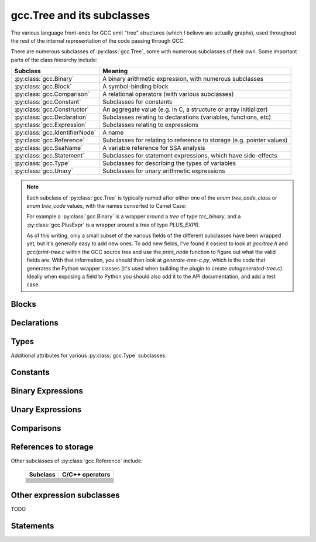 .. Copyright 2011, 2012 David Malcolm <dmalcolm@redhat.com>
   Copyright 2011, 2012 Red Hat, Inc.

   This is free software: you can redistribute it and/or modify it
   under the terms of the GNU General Public License as published by
   the Free Software Foundation, either version 3 of the License, or
   (at your option) any later version.

   This program is distributed in the hope that it will be useful, but
   WITHOUT ANY WARRANTY; without even the implied warranty of
   MERCHANTABILITY or FITNESS FOR A PARTICULAR PURPOSE.  See the GNU
   General Public License for more details.

   You should have received a copy of the GNU General Public License
   along with this program.  If not, see
   <http://www.gnu.org/licenses/>.

gcc.Tree and its subclasses
===========================

The various language front-ends for GCC emit "tree" structures (which I believe
are actually graphs), used throughout the rest of the internal representation of
the code passing through GCC.

.. py:class:: gcc.Tree

   A ``gcc.Tree`` is a wrapper around GCC's `tree` type

   .. py:method:: debug()

      Dump the tree to stderr, using GCC's own diagnostic routines

   .. py:attribute:: type

      Instance of :py:class:`gcc.Tree` giving the type of the node

   .. py:attribute:: addr

     (long) The address of the underlying GCC object in memory

   The __str__ method is implemented using GCC's own pretty-printer for trees,
   so e.g.::

      str(t)

   might return::

      'int <T531> (int, char * *)'

   for a `gcc.FunctionDecl`

   .. py:attribute:: str_no_uid

      A string representation of this object, like str(), but without
      including any internal UIDs.

      This is intended for use in selftests that compare output against some
      expected value, to avoid embedding values that change into the expected
      output.

      For example, given the type declaration above, where `str(t)` might
      return::

         'int <T531> (int, char * *)'

      where the UID "531" is liable to change from compile to compile, whereas
      `t.str_no_uid` has value::

         'int <Txxx> (int, char * *)'

      which won't arbitrarily change each time.

There are numerous subclasses of :py:class:`gcc.Tree`, some with numerous
subclasses of their own.  Some important parts of the class hierarchy include:

==================================   =======================================
Subclass                             Meaning
==================================   =======================================
:py:class:`gcc.Binary`               A binary arithmetic expression, with
                                     numerous subclasses
:py:class:`gcc.Block`                A symbol-binding block
:py:class:`gcc.Comparison`           A relational operators (with various
                                     subclasses)
:py:class:`gcc.Constant`             Subclasses for constants
:py:class:`gcc.Constructor`          An aggregate value (e.g. in C, a
                                     structure or array initializer)
:py:class:`gcc.Declaration`          Subclasses relating to declarations
                                     (variables, functions, etc)
:py:class:`gcc.Expression`           Subclasses relating to expressions
:py:class:`gcc.IdentifierNode`       A name
:py:class:`gcc.Reference`            Subclasses for relating to reference to
                                     storage (e.g. pointer values)
:py:class:`gcc.SsaName`              A variable reference for SSA analysis
:py:class:`gcc.Statement`            Subclasses for statement expressions,
                                     which have side-effects
:py:class:`gcc.Type`                 Subclasses for describing the types of
                                     variables
:py:class:`gcc.Unary`                Subclasses for unary arithmetic
                                     expressions
==================================   =======================================

.. note::

   Each subclass of :py:class:`gcc.Tree` is typically named
   after either one of the `enum tree_code_class` or `enum tree_code` values,
   with the names converted to Camel Case:

   For example a :py:class:`gcc.Binary` is a wrapper around a `tree` of type
   `tcc_binary`, and  a :py:class:`gcc.PlusExpr` is a wrapper around a `tree`
   of type `PLUS_EXPR`.

   As of this writing, only a small subset of the various fields of the different
   subclasses have been wrapped yet, but it's generally easy to add new ones.  To
   add new fields, I've found it easiest to look at `gcc/tree.h` and
   `gcc/print-tree.c` within the GCC source tree and use the `print_node` function
   to figure out what the valid fields are.  With that information, you should
   then look at `generate-tree-c.py`, which is the code that generates the Python
   wrapper classes (it's used when building the plugin to create
   `autogenerated-tree.c`).  Ideally when exposing a field to Python you should
   also add it to the API documentation, and add a test case.

.. py:function:: gccutils.pformat(tree)

   This function attempts to generate a debug dump of a :py:class:`gcc.Tree`
   and all of its "interesting" attributes, recursively.  It's loosely modelled
   on Python's `pprint` module and GCC's own `debug_tree` diagnostic routine
   using indentation to try to show the structure.

   It returns a string.

   It differs from :py:meth:`gcc.Tree.debug()` in that it shows the Python
   wrapper objects, rather than the underlying GCC data structures
   themselves.  For example, it can't show attributes that haven't been
   wrapped yet.

   Objects that have already been reported within this call are abbreviated
   to "..." to try to keep the output readable.

   Example output::

      <FunctionDecl
        repr() = gcc.FunctionDecl('main')
        superclasses = (<type 'gcc.Declaration'>, <type 'gcc.Tree'>)
        .function = gcc.Function('main')
        .location = /home/david/coding/gcc-python/test.c:15
        .name = 'main'
        .type = <FunctionType
                  repr() = <gcc.FunctionType object at 0x2f62a60>
                  str() = 'int <T531> (int, char * *)'
                  superclasses = (<type 'gcc.Type'>, <type 'gcc.Tree'>)
                  .name = None
                  .type = <IntegerType
                            repr() = <gcc.IntegerType object at 0x2f629d0>
                            str() = 'int'
                            superclasses = (<type 'gcc.Type'>, <type 'gcc.Tree'>)
                            .const = False
                            .name = <TypeDecl
                                      repr() = gcc.TypeDecl('int')
                                      superclasses = (<type 'gcc.Declaration'>, <type 'gcc.Tree'>)
                                      .location = None
                                      .name = 'int'
                                      .pointer = <PointerType
                                                   repr() = <gcc.PointerType object at 0x2f62b80>
                                                   str() = ' *'
                                                   superclasses = (<type 'gcc.Type'>, <type 'gcc.Tree'>)
                                                   .dereference = ... ("gcc.TypeDecl('int')")
                                                   .name = None
                                                   .type = ... ("gcc.TypeDecl('int')")
                                                 >
                                      .type = ... ('<gcc.IntegerType object at 0x2f629d0>')
                                    >
                            .precision = 32
                            .restrict = False
                            .type = None
                            .unsigned = False
                            .volatile = False
                          >
                >
      >

.. py:function:: gccutils.pprint(tree)

   Similar to :py:meth:`gccutils.pformat()`, but prints the output to stdout.

   (should this be stderr instead? probably should take a stream as an arg, but
   what should the default be?)


Blocks
------

.. py:class:: gcc.Block

   A symbol binding block, such as the global symbols within a compilation unit.

   .. py:attribute:: vars

      The list of :py:class:`gcc.Tree` for the declarations and labels in this
      block

Declarations
------------

.. py:class:: gcc.Declaration

   A subclass of :py:class:`gcc.Tree` indicating a declaration

   Corresponds to the `tcc_declaration` value of `enum tree_code_class` within
   GCC's own C sources.

   .. py:attribute:: name

      (string) the name of this declaration


   .. py:attribute:: location

      The :py:class:`gcc.Location` for this declaration

   .. py:attribute:: is_artificial

      (bool) Is this declaration a compiler-generated entity, rather than
      one provided by the user?

      An example of such an "artificial" declaration occurs within the
      arguments of C++ methods: the initial `this` argument is a
      compiler-generated :py:class:`gcc.ParmDecl`.

   .. py:attribute:: is_builtin

      (bool) Is this declaration a compiler-builtin?

.. py:class:: gcc.FieldDecl

   A subclass of :py:class:`gcc.Declaration` indicating the declaration of a
   field within a structure.

   .. py:attribute:: name

      (string) The name of this field


.. py:class:: gcc.FunctionDecl

   A subclass of :py:class:`gcc.Declaration` indicating the declaration of a
   function.   Internally, this wraps a `(struct tree_function_decl *)`

   .. py:attribute:: function

      The :py:class:`gcc.Function` for this declaration

   .. py:attribute:: arguments

      List of :py:class:`gcc.ParmDecl` representing the arguments of this
      function

   .. py:attribute:: result

      The :py:class:`gcc.ResultDecl` representing the return value of this
      function

   .. py:attribute:: fullname

      .. note:: This attribute is only usable with C++ code.  Attempting to use
         it from another language will lead to a `RuntimeError` exception.

      (string) The "full name" of this function, including the scope, return
      type and default arguments.

      For example, given this code:

      .. code-block:: c++

         namespace Example {
             struct Coord {
                 int x;
                 int y;
             };

             class Widget {
             public:
                 void set_location(const struct Coord& coord);
             };
         };

      `set_location`'s fullname is::

         'void Example::Widget::set_location(const Example::Coord&)'

   .. py:attribute:: callgraph_node

      The :py:class:`gcc.CallgraphNode` for this function declaration, or
      `None`

   .. py:attribute:: is_public

      (bool) For C++: is this declaration "public"

   .. py:attribute:: is_private

      (bool) For C++: is this declaration "private"

   .. py:attribute:: is_protected

      (bool) For C++: is this declaration "protected"

   .. py:attribute:: is_static

      (bool) For C++: is this declaration "static"

.. py:class:: gcc.ParmDecl

   A subclass of :py:class:`gcc.Declaration` indicating the declaration of a
   parameter to a function or method.

.. py:class:: gcc.ResultDecl

   A subclass of :py:class:`gcc.Declaration` declararing a dummy variable that
   will hold the return value from a function.

.. py:class:: gcc.VarDecl

   A subclass of :py:class:`gcc.Declaration` indicating the declaration of a
   variable (e.g. a global or a local).

   .. py:attribute:: initial

      The initial value for this variable as a :py:class:`gcc.Constructor`,
      or None

   .. py:attribute:: static

      (boolean) Is this variable to be allocated with static storage?

.. py:class:: gcc.NamespaceDecl

   A subclass of :py:class:`gcc.Declaration` representing a C++ namespace

   .. py:attribute:: alias_of

      The :py:class:`gcc.NamespaceDecl` which this namespace is an alias of
      or None if this namespace is not an alias.

   .. py:attribute:: declarations

      .. note:: This attribute is only usable with non-alias namespaces.
                Accessing it on an alias will lead to a RuntimeError exception.

      List of :py:class:`gcc.Declaration` objects in this namespace.
      This attribute is only valid for non-aliases

   .. py:attribute:: namespaces

      .. note:: This attribute is only usable with non-alias namespaces.
                Accessing it on an alias will lead to a RuntimeError exception.

      List of :py:class:`gcc.NamespaceDecl` objects nested in this namespace.
      This attribute is only valid for non-aliases

   .. py:method:: lookup(name)

      Locate the given name within the namespace, returning a
      :py:class:`gcc.Tree` or `None`

   .. py:method:: unalias()

      Always returns a :py:class:`gcc.NamespaceDecl` object which is not an alias.
      Returns self if this namespace is not an alias.


  ..        Declaration
  ..            ClassMethodDecl
  ..            ConstDecl
  ..            DebugExprDecl
  ..            FieldDecl
  ..            FunctionDecl
  ..            ImportedDecl
  ..            InstanceMethodDecl
  ..            KeywordDecl
  ..            LabelDecl
  ..            NamespaceDecl
  ..            ParmDecl
  ..            PropertyDecl
  ..            ResultDecl
  ..            TemplateDecl
  ..            TranslationUnitDecl
  ..            TypeDecl
  ..            UsingDecl
  ..            VarDecl


Types
-----

.. py:class:: gcc.Type

   A subclass of `gcc.Tree` indicating a type

   Corresponds to the `tcc_type` value of `enum tree_code_class` within
   GCC's own C sources.

   .. py:attribute:: name

      The :py:class:`gcc.IdentifierNode` for the name of the type, or `None`.

   .. py:attribute:: pointer

      The :py:class:`gcc.PointerType` representing the `(this_type *)` type

   .. py:attribute:: attributes

      The user-defined attributes on this type (using GCC's `__attribute`
      syntax), as a dictionary (mapping from attribute names to list of
      values).  Typically this will be the empty dictionary.

   .. py:attribute:: sizeof

      `sizeof()` this type, as an `int`, or raising `TypeError` for those
      types which don't have a well-defined size

   The standard C types are accessible via class methods of :py:class:`gcc.Type`.
   They are only created by GCC after plugins are loaded, and so they're
   only visible during callbacks, not during the initial run of the code.
   (yes, having them as class methods is slightly clumsy).

   Each of the following returns a :py:class:`gcc.Type` instance representing
   the given type (or None at startup before any passes, when the types don't
   yet exist)

      =============================  =====================
      Class method                   C Type
      =============================  =====================
      gcc.Type.void()                `void`
      gcc.Type.size_t()              `size_t`
      gcc.Type.char()                `char`
      gcc.Type.signed_char()         `signed char`
      gcc.Type.unsigned_char()       `unsigned char`
      gcc.Type.double()              `double`
      gcc.Type.float()               `float`
      gcc.Type.short()               `short`
      gcc.Type.unsigned_short()      `unsigned short`
      gcc.Type.int()                 `int`
      gcc.Type.unsigned_int()        `unsigned int`
      gcc.Type.long()                `long`
      gcc.Type.unsigned_long()       `unsigned long`
      gcc.Type.long_double()         `long double`
      gcc.Type.long_long()           `long long`
      gcc.Type.unsigned_long_long()  `unsigned long long`
      gcc.Type.int128()              `int128`
      gcc.Type.unsigned_int128()     `unsigned int128`
      gcc.Type.uint32()              `uint32`
      gcc.Type.uint64()              `uint64`
      =============================  =====================

.. py:class:: gcc.IntegerType

   Subclass of :py:class:`gcc.Type`, adding a few properties:

   .. py:attribute:: unsigned

      (Boolean) True for 'unsigned', False for 'signed'

   .. py:attribute:: precision

      (int) The precision of this type in bits, as an int (e.g. 32)

   .. py:attribute:: signed_equivalent

      The gcc.IntegerType for the signed version of this type

   .. py:attribute:: unsigned_equivalent

      The gcc.IntegerType for the unsigned version of this type

   .. py:attribute:: max_value

      The maximum possible value for this type, as a
      :py:class:`gcc.IntegerCst`

   .. py:attribute:: min_value

      The minimum possible value for this type, as a
      :py:class:`gcc.IntegerCst`

.. py:class:: gcc.FloatType

   Subclass of :py:class:`gcc.Type` representing C's `float` and `double` types

   .. py:attribute:: precision

      (int) The precision of this type in bits (32 for `float`; 64 for
      `double`)

.. py:class:: gcc.PointerType

   Subclass of :py:class:`gcc.Type` representing a pointer type, such as
   an `int *`

   .. py:attribute:: dereference

      The :py:class:`gcc.Type` that this type points to.  In the above
      example (`int *`), this would be the `int` type.

.. py:class:: gcc.ArrayType

   Subclass of :py:class:`gcc.Type` representing an array type.  For example,
   in a C declaration such as::

      char buf[16]

   we have a :py:class:`gcc.VarDecl` for `buf`, and its type is an instance of
   :py:class:`gcc.ArrayType`, representing `char [16]`.

   .. py:attribute:: dereference

      The :py:class:`gcc.Type` that this type points to.  In the above
      example, this would be the `char` type.

   .. py:attribute:: range

      The :py:class:`gcc.Type` that represents the range of the
      array's indices.  If the array has a known range, then this will
      ordinarily be an :py:class:`gcc.IntegerType` whose `min_value`
      and `max_value` are the (inclusive) bounds of the array.  If the
      array does not have a known range, then this attribute will be
      `None`.

      That is, in the example above, `range.min_val` is `0`, and
      `range.max_val` is `15`.

      But, for a C declaration like::

         extern char array[];

      the type's `range` would be `None`.

.. py:class:: gcc.VectorType

   .. py:attribute:: dereference

      The :py:class:`gcc.Type` that this type points to

Additional attributes for various :py:class:`gcc.Type` subclasses:

   .. py:attribute:: const

      (Boolean) Does this type have the `const` modifier?

   .. py:attribute:: const_equivalent

      The :py:class:`gcc.Type` for the `const` version of this type

   .. py:attribute:: volatile

      (Boolean) Does this type have the `volatile` modifier?

   .. py:attribute:: volatile_equivalent

      The :py:class:`gcc.Type` for the `volatile` version of this type

   .. py:attribute:: restrict

      (Boolean) Does this type have the `restrict` modifier?

   .. py:attribute:: restrict_equivalent

      The :py:class:`gcc.Type` for the `restrict` version of this type


.. py:class:: gcc.FunctionType

   Subclass of :py:class:`gcc.Type` representing the type of a given function
   (or or a typedef to a function type, e.g. for callbacks).

   See also :py:class:`gcc.FunctionType`

   The `type` attribute holds the return type.

   .. py:attribute:: argument_types

      A tuple of :py:class:`gcc.Type` instances, representing the function's
      argument types

   .. py:function:: gccutils.get_nonnull_arguments(funtype)

      This is a utility function for working with the `"nonnull"` custom
      attribute on function types:

      http://gcc.gnu.org/onlinedocs/gcc/Function-Attributes.html

      Return a `frozenset` of 0-based integers, giving the arguments for
      which we can assume "nonnull-ness", handling the various cases of:

          * the attribute isn't present (returning the empty frozenset)

          * the attribute is present, without args (all pointer args are
            non-NULL)

          * the attribute is present, with a list of 1-based argument indices
            (Note that the result is still 0-based)

.. py:class:: gcc.MethodType

   Subclass of :py:class:`gcc.Type` representing the type of a given method.
   Similar to :py:class:`gcc.FunctionType`

   The `type` attribute holds the return type.

   .. py:attribute:: argument_types

      A tuple of :py:class:`gcc.Type` instances, representing the function's
      argument types

.. py:class:: gcc.RecordType

   A compound type, such as a C `struct`

   .. py:attribute:: fields

      The fields of this type, as a list of :py:class:`gcc.FieldDecl` instances

   You can look up C structures by looking within the top-level
   :py:class:`gcc.Block` within the current translation unit.  For example,
   given this sample C code:

    .. literalinclude:: ../tests/examples/c/struct/input.c
      :lines: 20-30
      :language: c

  then the following Python code:

    .. literalinclude:: ../tests/examples/c/struct/script.py
      :lines: 21-40

  will generate this output:

    .. literalinclude:: ../tests/examples/c/struct/stdout.txt

Constants
---------

.. py:class:: gcc.Constant

   Subclass of :py:class:`gcc.Tree` indicating a constant value.

   Corresponds to the `tcc_constant` value of `enum tree_code_class` within
   GCC's own C sources.

   .. py:attribute:: constant

      The actual value of this constant, as the appropriate Python type:

      ==============================  ===============
      Subclass                        Python type
      ==============================  ===============
      .. py:class:: ComplexCst
      .. py:class:: FixedCst
      .. py:class:: IntegerCst        `int` or `long`
      .. py:class:: PtrmemCst
      .. py:class:: RealCst           `float`
      .. py:class:: StringCst         `str`
      .. py:class:: VectorCst
      ==============================  ===============


Binary Expressions
------------------

.. py:class:: gcc.Binary

   Subclass of :py:class:`gcc.Tree` indicating a binary expression.

   Corresponds to the `tcc_binary` value of `enum tree_code_class` within
   GCC's own C sources.

   .. py:attribute:: location

      The :py:class:`gcc.Location` for this binary expression

   .. py:classmethod:: get_symbol()

      Get the symbol used in debug dumps for this :py:class:`gcc.Binary`
      subclass, if any, as a `str`.  A table showing these strings can be
      seen :ref:`here <get_symbols>`.

   Has subclasses for the various kinds of binary expression.  These
   include:

   .. These tables correspond to GCC's "tree.def"

   Simple arithmetic:

      ============================    ======================  ==============
      Subclass                        C/C++ operators         enum tree_code
      ============================    ======================  ==============
      .. py:class:: gcc.PlusExpr      `+`                     PLUS_EXPR
      .. py:class:: gcc.MinusExpr     `-`                     MINUS_EXPR
      .. py:class:: gcc.MultExpr      `*`                     MULT_EXPR
      ============================    ======================  ==============

   Pointer addition:

      =================================    =================  =================
      Subclass                             C/C++ operators    enum tree_code
      =================================    =================  =================
      .. py:class:: gcc.PointerPlusExpr                       POINTER_PLUS_EXPR
      =================================    =================  =================

   Various division operations:

      ==============================  ===============
      Subclass                        C/C++ operators
      ==============================  ===============
      .. py:class:: gcc.TruncDivExr
      .. py:class:: gcc.CeilDivExpr
      .. py:class:: gcc.FloorDivExpr
      .. py:class:: gcc.RoundDivExpr
      ==============================  ===============

   The remainder counterparts of the above division operators:

      ==============================  ===============
      Subclass                        C/C++ operators
      ==============================  ===============
      .. py:class:: gcc.TruncModExpr
      .. py:class:: gcc.CeilModExpr
      .. py:class:: gcc.FloorModExpr
      .. py:class:: gcc.RoundModExpr
      ==============================  ===============

   Division for reals:

      ===================================  ======================
      Subclass                             C/C++ operators
      ===================================  ======================
      .. py:class:: gcc.RdivExpr
      ===================================  ======================

   Division that does not need rounding (e.g. for pointer subtraction in C):

      ===================================  ======================
      Subclass                             C/C++ operators
      ===================================  ======================
      .. py:class:: gcc.ExactDivExpr
      ===================================  ======================

   Max and min:

      ===================================  ======================
      Subclass                             C/C++ operators
      ===================================  ======================
      .. py:class:: gcc.MaxExpr
      .. py:class:: gcc.MinExpr
      ===================================  ======================

    Shift and rotate operations:

      ===================================  ======================
      Subclass                             C/C++ operators
      ===================================  ======================
      .. py:class:: gcc.LrotateExpr
      .. py:class:: gcc.LshiftExpr         `<<`, `<<=`
      .. py:class:: gcc.RrotateExpr
      .. py:class:: gcc.RshiftExpr         `>>`, `>>=`
      ===================================  ======================

   Bitwise binary expressions:

      ===================================  =========================
      Subclass                             C/C++ operators
      ===================================  =========================
      .. py:class:: gcc.BitAndExpr         `&`, `&=` (bitwise "and")
      .. py:class:: gcc.BitIorExpr         `|`, `|=` (bitwise "or")
      .. py:class:: gcc.BitXorExpr         `^`, `^=` (bitwise "xor")
      ===================================  =========================

  Other gcc.Binary subclasses:

      ========================================  ==================================
      Subclass                                  Usage
      ========================================  ==================================
      .. py:class:: gcc.CompareExpr
      .. py:class:: gcc.CompareGExpr
      .. py:class:: gcc.CompareLExpr
      .. py:class:: gcc.ComplexExpr
      .. py:class:: gcc.MinusNomodExpr
      .. py:class:: gcc.PlusNomodExpr
      .. py:class:: gcc.RangeExpr
      .. py:class:: gcc.UrshiftExpr
      .. py:class:: gcc.VecExtractevenExpr
      .. py:class:: gcc.VecExtractoddExpr
      .. py:class:: gcc.VecInterleavehighExpr
      .. py:class:: gcc.VecInterleavelowExpr
      .. py:class:: gcc.VecLshiftExpr
      .. py:class:: gcc.VecPackFixTruncExpr
      .. py:class:: gcc.VecPackSatExpr
      .. py:class:: gcc.VecPackTruncExpr
      .. py:class:: gcc.VecRshiftExpr
      .. py:class:: gcc.WidenMultExpr
      .. py:class:: gcc.WidenMultHiExpr
      .. py:class:: gcc.WidenMultLoExpr
      .. py:class:: gcc.WidenSumExpr
      ========================================  ==================================
 

Unary Expressions
-----------------


.. py:class:: gcc.Unary

   Subclass of :py:class:`gcc.Tree` indicating a unary expression (i.e. taking a
   single argument).

   Corresponds to the `tcc_unary` value of `enum tree_code_class` within
   GCC's own C sources.

   .. py:attribute:: operand

      The operand of this operator, as a :py:class:`gcc.Tree`.

   .. py:attribute:: location

      The :py:class:`gcc.Location` for this unary expression

   .. py:classmethod:: get_symbol()

      Get the symbol used in debug dumps for this :py:class:`gcc.Unary`
      subclass, if any, as a `str`.  A table showing these strings can be
      seen :ref:`here <get_symbols>`.

   Subclasses include:

      ======================================  ==================================================
      Subclass                                Meaning; C/C++ operators
      ======================================  ==================================================
      .. py:class:: gcc.AbsExpr               Absolute value
      .. py:class:: gcc.AddrSpaceConvertExpr  Conversion of pointers between address spaces
      .. py:class:: gcc.BitNotExpr            `~` (bitwise "not")
      .. py:class:: gcc.CastExpr
      .. py:class:: gcc.ConjExpr              For complex types: complex conjugate
      .. py:class:: gcc.ConstCastExpr
      .. py:class:: gcc.ConvertExpr
      .. py:class:: gcc.DynamicCastExpr
      .. py:class:: gcc.FixTruncExpr          Convert real to fixed-point, via truncation
      .. py:class:: gcc.FixedConvertExpr
      .. py:class:: gcc.FloatExpr             Convert integer to real
      .. py:class:: gcc.NegateExpr            Unary negation
      .. py:class:: gcc.NoexceptExpr
      .. py:class:: gcc.NonLvalueExpr
      .. py:class:: gcc.NopExpr
      .. py:class:: gcc.ParenExpr
      .. py:class:: gcc.ReducMaxExpr
      .. py:class:: gcc.ReducMinExpr
      .. py:class:: gcc.ReducPlusExpr
      .. py:class:: gcc.ReinterpretCastExpr
      .. py:class:: gcc.StaticCastExpr
      .. py:class:: gcc.UnaryPlusExpr
      ======================================  ==================================================


Comparisons
------------

.. py:class:: gcc.Comparison

   Subclass of :py:class:`gcc.Tree` for comparison expressions

   Corresponds to the `tcc_comparison` value of `enum tree_code_class` within
   GCC's own C sources.

   .. py:attribute:: location

      The :py:class:`gcc.Location` for this comparison

   .. py:classmethod:: get_symbol()

      Get the symbol used in debug dumps for this :py:class:`gcc.Comparison`
      subclass, if any, as a `str`.  A table showing these strings can be
      seen :ref:`here <get_symbols>`.

   Subclasses include:

      =====================================  ======================
      Subclass                               C/C++ operators
      =====================================  ======================
      .. py:class:: EqExpr                   `==`
      .. py:class:: GeExpr                   `>=`
      .. py:class:: GtExpr                   `>`
      .. py:class:: LeExpr                   `<=`
      .. py:class:: LtExpr                   `<`
      .. py:class:: LtgtExpr
      .. py:class:: NeExpr                   `!=`
      .. py:class:: OrderedExpr
      .. py:class:: UneqExpr
      .. py:class:: UngeExpr
      .. py:class:: UngtExpr
      .. py:class:: UnleExpr
      .. py:class:: UnltExpr
      .. py:class:: UnorderedExpr
      =====================================  ======================


References to storage
---------------------

.. py:class:: gcc.Reference

   Subclass of :py:class:`gcc.Tree` for expressions involving a reference to
   storage.

   Corresponds to the `tcc_reference` value of `enum tree_code_class` within
   GCC's own C sources.

   .. py:attribute:: location

      The :py:class:`gcc.Location` for this storage reference

   .. py:classmethod:: get_symbol()

      Get the symbol used in debug dumps for this :py:class:`gcc.Reference`
      subclass, if any, as a `str`.  A table showing these strings can be
      seen :ref:`here <get_symbols>`.

.. py:class:: gcc.ArrayRef

   A subclass of :py:class:`gcc.Reference` for expressions involving an array
   reference:

   .. code-block:: c

      unsigned char buffer[4096];
      ...
      /* The left-hand side of this gcc.GimpleAssign is a gcc.ArrayRef: */
      buffer[42] = 0xff;

   .. py:attribute:: array

      The :py:class:`gcc.Tree` for the array within the reference
      (`gcc.VarDecl('buffer')` in the example above)

   .. py:attribute:: index

      The :py:class:`gcc.Tree` for the index within the reference
      (`gcc.IntegerCst(42)` in the example above)

.. py:class:: gcc.ComponentRef

   A subclass of :py:class:`gcc.Reference` for expressions involving a field
   lookup.

   This can mean either a direct field lookup, as in:

   .. code-block:: c

      struct mystruct s;
      ...
      s.idx = 42;

   or dereferenced field lookup:

   .. code-block:: c

      struct mystruct *p;
      ...
      p->idx = 42;

   .. py:attribute:: target

      The :py:class:`gcc.Tree` for the container of the field (either `s` or
      `*p` in the examples above)

   .. py:attribute:: field

      The :py:class:`gcc.FieldDecl` for the field within the target.

.. py:class:: gcc.MemRef

   A subclass of :py:class:`gcc.Reference` for expressions involving
   dereferencing a pointer:

   .. code-block:: c

      int p, *q;
      ...
      p = *q;

   .. py:attribute:: operand

      The :py:class:`gcc.Tree` for the expression describing the target of the
      pointer

Other subclasses of :py:class:`gcc.Reference` include:

      =====================================  ======================
      Subclass                               C/C++ operators
      =====================================  ======================
      .. py:class:: ArrayRangeRef
      .. py:class:: AttrAddrExpr
      .. py:class:: BitFieldRef
      .. py:class:: ImagpartExpr
      .. py:class:: IndirectRef
      .. py:class:: MemberRef
      .. py:class:: OffsetRef
      .. py:class:: RealpartExpr
      .. py:class:: ScopeRef
      .. py:class:: TargetMemRef
      .. py:class:: UnconstrainedArrayRef
      .. py:class:: ViewConvertExpr
      =====================================  ======================


Other expression subclasses
---------------------------

.. py:class:: gcc.Expression

   Subclass of :py:class:`gcc.Tree` indicating an expression that doesn't fit
   into the other categories.

   Corresponds to the `tcc_expression` value of `enum tree_code_class` within
   GCC's own C sources.

   .. py:attribute:: location

      The :py:class:`gcc.Location` for this expression

   .. py:classmethod:: get_symbol()

      Get the symbol used in debug dumps for this :py:class:`gcc.Expression`
      subclass, if any, as a `str`.  A table showing these strings can be
      seen :ref:`here <get_symbols>`.

   Subclasses include:

      =====================================  ======================
      Subclass                               C/C++ operators
      =====================================  ======================
      .. py:class:: gcc.AddrExpr
      .. py:class:: gcc.AlignofExpr
      .. py:class:: gcc.ArrowExpr
      .. py:class:: gcc.AssertExpr
      .. py:class:: gcc.AtEncodeExpr
      .. py:class:: gcc.BindExpr
      .. py:class:: gcc.CMaybeConstExpr
      .. py:class:: gcc.ClassReferenceExpr
      .. py:class:: gcc.CleanupPointExpr
      .. py:class:: gcc.CompoundExpr
      .. py:class:: gcc.CompoundLiteralExpr
      .. py:class:: gcc.CondExpr
      .. py:class:: gcc.CtorInitializer
      .. py:class:: gcc.DlExpr
      .. py:class:: gcc.DotProdExpr
      .. py:class:: gcc.DotstarExpr
      .. py:class:: gcc.EmptyClassExpr
      .. py:class:: gcc.ExcessPrecisionExpr
      .. py:class:: gcc.ExprPackExpansion
      .. py:class:: gcc.ExprStmt
      .. py:class:: gcc.FdescExpr
      .. py:class:: gcc.FmaExpr
      .. py:class:: gcc.InitExpr
      .. py:class:: gcc.MessageSendExpr
      .. py:class:: gcc.ModifyExpr
      .. py:class:: gcc.ModopExpr
      .. py:class:: gcc.MustNotThrowExpr
      .. py:class:: gcc.NonDependentExpr
      .. py:class:: gcc.NontypeArgumentPack
      .. py:class:: gcc.NullExpr
      .. py:class:: gcc.NwExpr
      .. py:class:: gcc.ObjTypeRef
      .. py:class:: gcc.OffsetofExpr
      .. py:class:: gcc.PolynomialChrec
      .. py:class:: gcc.PostdecrementExpr
      .. py:class:: gcc.PostincrementExpr
      .. py:class:: gcc.PredecrementExpr
      .. py:class:: gcc.PredictExpr
      .. py:class:: gcc.PreincrementExpr
      .. py:class:: gcc.PropertyRef
      .. py:class:: gcc.PseudoDtorExpr
      .. py:class:: gcc.RealignLoad
      .. py:class:: gcc.SaveExpr
      .. py:class:: gcc.ScevKnown
      .. py:class:: gcc.ScevNotKnown
      .. py:class:: gcc.SizeofExpr
      .. py:class:: gcc.StmtExpr
      .. py:class:: gcc.TagDefn
      .. py:class:: gcc.TargetExpr
      .. py:class:: gcc.TemplateIdExpr
      .. py:class:: gcc.ThrowExpr
      .. py:class:: gcc.TruthAndExpr
      .. py:class:: gcc.TruthAndifExpr
      .. py:class:: gcc.TruthNotExpr
      .. py:class:: gcc.TruthOrExpr
      .. py:class:: gcc.TruthOrifExpr
      .. py:class:: gcc.TruthXorExpr
      .. py:class:: gcc.TypeExpr
      .. py:class:: gcc.TypeidExpr
      .. py:class:: gcc.VaArgExpr
      .. py:class:: gcc.VecCondExpr
      .. py:class:: gcc.VecDlExpr
      .. py:class:: gcc.VecInitExpr
      .. py:class:: gcc.VecNwExpr
      .. py:class:: gcc.WidenMultMinusExpr
      .. py:class:: gcc.WidenMultPlusExpr
      .. py:class:: gcc.WithCleanupExpr
      .. py:class:: gcc.WithSizeExpr
      =====================================  ======================

TODO

Statements
----------

.. py:class:: gcc.Statement

   A subclass of :py:class:`gcc.Tree` for statements

   Corresponds to the `tcc_statement` value of `enum tree_code_class` within
   GCC's own C sources.

.. py:class:: gcc.CaseLabelExpr

   A subclass of :py:class:`gcc.Statement` for the `case` and `default` labels
   within a `switch` statement.

   .. py:attribute:: low

      * for single-valued case labels, the value, as a :py:class:`gcc.Tree`

      * for range-valued case labels, the lower bound, as a :py:class:`gcc.Tree`

      * `None` for the default label

   .. py:attribute:: high

      For range-valued case labels, the upper bound, as a :py:class:`gcc.Tree`.

      `None` for single-valued case labels, and for the default label

   .. py:attribute:: target

      The target of the case label, as a :py:class:`gcc.LabelDecl`

  .. Here's a dump of the class hierarchy, from help(gcc):
  ..    Tree
  ..        ArgumentPackSelect
  ..        Baselink
  ..        Binary
  ..            BitAndExpr
  ..            BitIorExpr
  ..            BitXorExpr
  ..            CeilDivExpr
  ..            CeilModExpr
  ..            CompareExpr
  ..            CompareGExpr
  ..            CompareLExpr
  ..            ComplexExpr
  ..            ExactDivExpr
  ..            FloorDivExpr
  ..            FloorModExpr
  ..            LrotateExpr
  ..            LshiftExpr
  ..            MaxExpr
  ..            MinExpr
  ..            MinusExpr
  ..            MinusNomodExpr
  ..            MultExpr
  ..            PlusExpr
  ..            PlusNomodExpr
  ..            PointerPlusExpr
  ..            RangeExpr
  ..            RdivExpr
  ..            RoundDivExpr
  ..            RoundModExpr
  ..            RrotateExpr
  ..            RshiftExpr
  ..            TruncDivExpr
  ..            TruncModExpr
  ..            UrshiftExpr
  ..            VecExtractevenExpr
  ..            VecExtractoddExpr
  ..            VecInterleavehighExpr
  ..            VecInterleavelowExpr
  ..            VecLshiftExpr
  ..            VecPackFixTruncExpr
  ..            VecPackSatExpr
  ..            VecPackTruncExpr
  ..            VecRshiftExpr
  ..            WidenMultExpr
  ..            WidenMultHiExpr
  ..            WidenMultLoExpr
  ..            WidenSumExpr
  ..        Block
  ..        Comparison
  ..            EqExpr
  ..            GeExpr
  ..            GtExpr
  ..            LeExpr
  ..            LtExpr
  ..            LtgtExpr
  ..            NeExpr
  ..            OrderedExpr
  ..            UneqExpr
  ..            UngeExpr
  ..            UngtExpr
  ..            UnleExpr
  ..            UnltExpr
  ..            UnorderedExpr
  ..        Constant
  ..            ComplexCst
  ..            FixedCst
  ..            IntegerCst
  ..            PtrmemCst
  ..            RealCst
  ..            StringCst
  ..            VectorCst
  ..        Constructor
  ..        Declaration
  ..            ClassMethodDecl
  ..            ConstDecl
  ..            DebugExprDecl
  ..            FieldDecl
  ..            FunctionDecl
  ..            ImportedDecl
  ..            InstanceMethodDecl
  ..            KeywordDecl
  ..            LabelDecl
  ..            NamespaceDecl
  ..            ParmDecl
  ..            PropertyDecl
  ..            ResultDecl
  ..            TemplateDecl
  ..            TranslationUnitDecl
  ..            TypeDecl
  ..            UsingDecl
  ..            VarDecl
  ..        DefaultArg
  ..        ErrorMark
  ..        Expression
  ..            AddrExpr
  ..            AlignofExpr
  ..            ArrowExpr
  ..            AssertExpr
  ..            AtEncodeExpr
  ..            BindExpr
  ..            CMaybeConstExpr
  ..            ClassReferenceExpr
  ..            CleanupPointExpr
  ..            CompoundExpr
  ..            CompoundLiteralExpr
  ..            CondExpr
  ..            CtorInitializer
  ..            DlExpr
  ..            DotProdExpr
  ..            DotstarExpr
  ..            EmptyClassExpr
  ..            ExcessPrecisionExpr
  ..            ExprPackExpansion
  ..            ExprStmt
  ..            FdescExpr
  ..            FmaExpr
  ..            InitExpr
  ..            MessageSendExpr
  ..            ModifyExpr
  ..            ModopExpr
  ..            MustNotThrowExpr
  ..            NonDependentExpr
  ..            NontypeArgumentPack
  ..            NullExpr
  ..            NwExpr
  ..            ObjTypeRef
  ..            OffsetofExpr
  ..            PolynomialChrec
  ..            PostdecrementExpr
  ..            PostincrementExpr
  ..            PredecrementExpr
  ..            PredictExpr
  ..            PreincrementExpr
  ..            PropertyRef
  ..            PseudoDtorExpr
  ..            RealignLoad
  ..            SaveExpr
  ..            ScevKnown
  ..            ScevNotKnown
  ..            SizeofExpr
  ..            StmtExpr
  ..            TagDefn
  ..            TargetExpr
  ..            TemplateIdExpr
  ..            ThrowExpr
  ..            TruthAndExpr
  ..            TruthAndifExpr
  ..            TruthNotExpr
  ..            TruthOrExpr
  ..            TruthOrifExpr
  ..            TruthXorExpr
  ..            TypeExpr
  ..            TypeidExpr
  ..            VaArgExpr
  ..            VecCondExpr
  ..            VecDlExpr
  ..            VecInitExpr
  ..            VecNwExpr
  ..            WidenMultMinusExpr
  ..            WidenMultPlusExpr
  ..            WithCleanupExpr
  ..            WithSizeExpr
  ..        IdentifierNode
  ..        LambdaExpr
  ..        OmpClause
  ..        OptimizationNode
  ..        Overload
  ..        PlaceholderExpr
  ..        Reference
  ..            ArrayRangeRef
  ..            ArrayRef
  ..            AttrAddrExpr
  ..            BitFieldRef
  ..            ComponentRef
  ..            ImagpartExpr
  ..            IndirectRef
  ..            MemRef
  ..            MemberRef
  ..            OffsetRef
  ..            RealpartExpr
  ..            ScopeRef
  ..            TargetMemRef
  ..            UnconstrainedArrayRef
  ..            ViewConvertExpr
  ..        SsaName
  ..        Statement
  ..            AsmExpr
  ..            BreakStmt
  ..            CaseLabelExpr
  ..            CatchExpr
  ..            CleanupStmt
  ..            ContinueStmt
  ..            DeclExpr
  ..            DoStmt
  ..            EhFilterExpr
  ..            EhSpecBlock
  ..            ExitExpr
  ..            ExitStmt
  ..            ForStmt
  ..            GotoExpr
  ..            Handler
  ..            IfStmt
  ..            LabelExpr
  ..            LoopExpr
  ..            LoopStmt
  ..            OmpAtomic
  ..            OmpCritical
  ..            OmpFor
  ..            OmpMaster
  ..            OmpOrdered
  ..            OmpParallel
  ..            OmpSection
  ..            OmpSections
  ..            OmpSingle
  ..            OmpTask
  ..            RangeForStmt
  ..            ReturnExpr
  ..            StmtStmt
  ..            SwitchExpr
  ..            SwitchStmt
  ..            TryBlock
  ..            TryCatchExpr
  ..            TryFinally
  ..            UsingDirective
  ..            WhileStmt
  ..        StatementList
  ..        StaticAssert
  ..        TargetOptionNode
  ..        TemplateInfo
  ..        TemplateParmIndex
  ..        TraitExpr
  ..        TreeBinfo
  ..        TreeList
  ..        TreeVec
  ..        Type
  ..            ArrayType
  ..            BooleanType
  ..            BoundTemplateTemplateParm
  ..            CategoryImplementationType
  ..            CategoryInterfaceType
  ..            ClassImplementationType
  ..            ClassInterfaceType
  ..            ComplexType
  ..            DecltypeType
  ..            EnumeralType
  ..            FixedPointType
  ..            FunctionType
  ..            IntegerType
  ..            LangType
  ..            MethodType
  ..            NullptrType
  ..            OffsetType
  ..            PointerType
  ..            ProtocolInterfaceType
  ..            QualUnionType
  ..            RealType
  ..            RecordType
  ..            ReferenceType
  ..            TemplateTemplateParm
  ..            TemplateTypeParm
  ..            TypeArgumentPack
  ..            TypePackExpansion
  ..            TypenameType
  ..            TypeofType
  ..            UnboundClassTemplate
  ..            UnconstrainedArrayType
  ..            UnionType
  ..            VectorType
  ..            VoidType
  ..        Unary
  ..            AbsExpr
  ..            AddrSpaceConvertExpr
  ..            BitNotExpr
  ..            CastExpr
  ..            ConjExpr
  ..            ConstCastExpr
  ..            ConvertExpr
  ..            DynamicCastExpr
  ..            FixTruncExpr
  ..            FixedConvertExpr
  ..            FloatExpr
  ..            NegateExpr
  ..            NoexceptExpr
  ..            NonLvalueExpr
  ..            NopExpr
  ..            ParenExpr
  ..            ReducMaxExpr
  ..            ReducMinExpr
  ..            ReducPlusExpr
  ..            ReinterpretCastExpr
  ..            StaticCastExpr
  ..            UnaryPlusExpr
  ..            VecUnpackFloatHiExpr
  ..            VecUnpackFloatLoExpr
  ..            VecUnpackHiExpr
  ..            VecUnpackLoExpr
  ..        VlExp
  ..            AggrInitExpr
  ..            CallExpr

